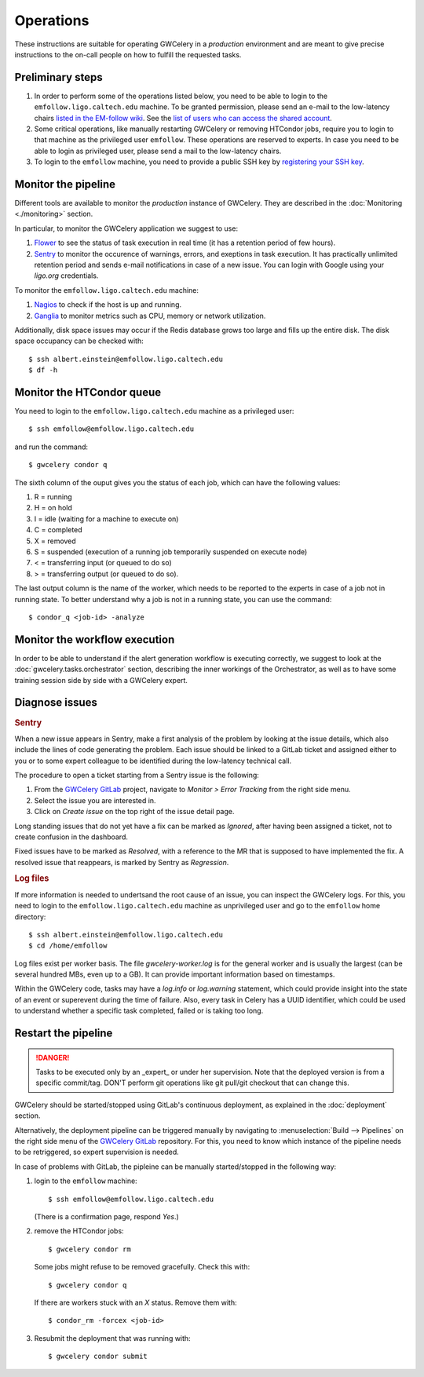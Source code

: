 Operations
==========

These instructions are suitable for operating GWCelery in a *production* environment
and are meant to give precise instructions to the on-call people on how to fulfill the requested tasks.

Preliminary steps
-----------------

#. In order to perform some of the operations listed below, you need to be able to login to
   the ``emfollow.ligo.caltech.edu`` machine. To be granted permission, please send an e-mail to
   the low-latency chairs `listed in the EM-follow wiki <https://wiki.ligo.org/Bursts/EMFollow/WebHome>`_.
   See the `list of users who can access the shared account <https://ldg.ligo.org/ldg/sharedaccounts/emfollow/>`_.

#. Some critical operations, like manually restarting GWCelery or removing HTCondor jobs,
   require you to login to that machine as the privileged user ``emfollow``. These operations are
   reserved to experts. In case you need to be able to login as privileged user, please send a mail
   to the low-latency chairs.

#. To login to the ``emfollow`` machine, you need to provide a public SSH key by 
   `registering your SSH key <https://ldg.ligo.org/ldg/manage_ssh/>`_.

Monitor the pipeline
--------------------

Different tools are available to monitor the *production* instance of GWCelery. They are described
in the :doc:`Monitoring <./monitoring>` section.

In particular, to monitor the GWCelery application we suggest to use:

#. `Flower <https://emfollow.ligo.caltech.edu/flower/>`_ to see the status of task execution in real time
   (it has a retention period of few hours).

#. `Sentry <https://ligo-caltech.sentry.io/issues/?environment=production&project=1425216>`_ to monitor the
   occurence of warnings, errors, and exeptions in task execution. It has practically unlimited retention period and sends
   e-mail notifications in case of a new issue. You can login with Google using your *ligo.org* credentials.

To monitor the ``emfollow.ligo.caltech.edu`` machine:

#. `Nagios <https://dashboard.igwn.org/>`_ to check if the host is up and running.

#. `Ganglia <https://ldas-gridmon.ligo.caltech.edu/ganglia/?c=Servers&h=emfollow.ldas.cit>`_ to monitor metrics
   such as CPU, memory or network utilization.

Additionally, disk space issues may occur if the Redis database grows too large and fills up the entire disk.
The disk space occupancy can be checked with::

   $ ssh albert.einstein@emfollow.ligo.caltech.edu
   $ df -h

.. image:: _static/disk-usage-screenshot.png
      :alt: Disk usage on the emfollow machine.

Monitor the HTCondor queue
--------------------------

You need to login to the ``emfollow.ligo.caltech.edu`` machine as a privileged user::

   $ ssh emfollow@emfollow.ligo.caltech.edu

and run the command::

   $ gwcelery condor q  

.. image:: _static/condor-queue.png
      :alt: Status of the HTCondor queue.

The sixth column of the ouput gives you the status of each job, which can have the following values:

#. R = running

#. H =  on hold

#. I = idle (waiting for a machine to execute on)

#. C = completed

#. X = removed

#. S = suspended (execution of a running job temporarily suspended on execute node)

#. < = transferring input (or queued to do so)

#.  > = transferring output (or queued to do so).

The last output column is the name of the worker, which needs to be reported to the experts in case of a job not in running state.
To better understand why a job is not in a running state, you can use the command::

   $ condor_q <job-id> -analyze
 

Monitor the workflow execution
------------------------------

In order to be able to understand if the alert generation workflow is executing correctly, we suggest to look at the 
:doc:`gwcelery.tasks.orchestrator` section, 
describing the inner workings of the Orchestrator, as well as to have some training session side by side with a GWCelery expert.

Diagnose issues
---------------

.. rubric:: Sentry

When a new issue appears in Sentry, make a first analysis of the problem by looking at the issue details,
which also include the lines of code generating the problem.
Each issue should be linked to a GitLab ticket and assigned either to you or to some expert colleague
to be identified during the low-latency technical call.

The procedure to open a ticket starting from a Sentry issue is the following:

#. From the `GWCelery GitLab`_ project, navigate to *Monitor > Error Tracking* from the right side menu.
#. Select the issue you are interested in.
#. Click on *Create issue* on the top right of the issue detail page.

.. image:: _static/issue-screenshot.png
      :alt: GitLab issue from Sentry.

Long standing issues that do not yet have a fix can be marked as *Ignored*, after having been assigned a ticket,
not to create confusion in the dashboard.

Fixed issues have to be marked as *Resolved*, with a reference to the MR that is supposed to have implemented the fix.
A resolved issue that reappears, is marked by Sentry as *Regression*.

.. rubric:: Log files

If more information is needed to undertsand the root cause of an issue, you can inspect the GWCelery logs.
For this, you need to login to the ``emfollow.ligo.caltech.edu`` machine as unprivileged user and go to the ``emfollow`` home directory::

   $ ssh albert.einstein@emfollow.ligo.caltech.edu
   $ cd /home/emfollow

Log files exist per worker basis. The file *gwcelery-worker.log* is for the general worker and is usually the largest
(can be several hundred MBs, even up to a GB).
It can provide important information based on timestamps.

Within the GWCelery code, tasks may have a *log.info* or *log.warning* statement, which could provide insight into the state of
an event or superevent during the time of failure.
Also, every task in Celery has a UUID identifier, which could be used to understand whether a specific task completed, failed or is taking too long.

.. image:: _static/celery-log-screenshot.png
      :alt: Example of Celery log.


Restart the pipeline
--------------------

.. danger::
   Tasks to be executed only by an _expert_ or under her supervision.
   Note that the deployed version is from a specific commit/tag. DON'T perform git operations like git pull/git checkout that can change this.

GWCelery should be started/stopped using GitLab's continuous deployment, as explained in the :doc:`deployment` section. 


Alternatively, the deployment pipeline can be triggered manually by navigating to :menuselection:`Build --> Pipelines` on the right side menu of the `GWCelery GitLab`_ repository.
For this, you need to know which instance of the pipeline needs to be retriggered, so expert supervision is needed.

In case of problems with GitLab, the pipleine can be manually started/stopped in the following way:

#. login to the ``emfollow`` machine::

   $ ssh emfollow@emfollow.ligo.caltech.edu

   (There is a confirmation page, respond *Yes*.)

   .. image:: _static/emfollow-login.png
      :alt: Confirmation page for the emfollow.ligo.caltech.edu machine.

#. remove the HTCondor jobs::

   $ gwcelery condor rm

   Some jobs might refuse to be removed gracefully. Check this with::

      $ gwcelery condor q

   If there are workers stuck with an *X* status. Remove them with::

      $ condor_rm -forcex <job-id>

#. Resubmit the deployment that was running with::
 
      $ gwcelery condor submit


.. _`GWCelery GitLab`: https://git.ligo.org/emfollow/gwcelery
